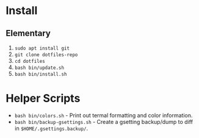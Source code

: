 * Install

** Elementary

   1. ~sudo apt install git~
   2. ~git clone dotfiles-repo~
   3. ~cd dotfiles~
   4. ~bash bin/update.sh~
   5. ~bash bin/install.sh~

* Helper Scripts

   - ~bash bin/colors.sh~ - Print out termal formatting and color information.
   - ~bash bin/backup-gsettings.sh~ - Create a gsetting backup/dump to diff in ~$HOME/.gsettings.backup/~.
